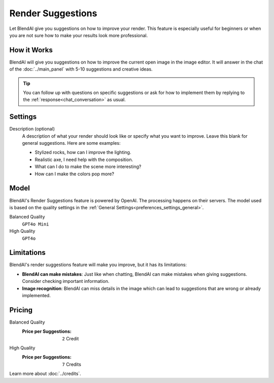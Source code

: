 ******************
Render Suggestions
******************

Let BlendAI give you suggestions on how to improve your render. This feature is especially useful for beginners or when you are not sure how to make your results look more professional.

How it Works
============

BlendAI will give you suggestions on how to improve the current open image in the image editor. It will answer in the chat of the :doc:`../main_panel` with 5-10 suggestions and creative ideas.

.. tip::

    You can follow up with questions on specific suggestions or ask for how to implement them by replying to the :ref:`response<chat_conversation>` as usual.


Settings
========

Description (optional)
    A description of what your render should look like or specify what you want to improve. Leave this blank for general suggestions. Here are some examples:

    - Stylized rocks, how can I improve the lighting.
    - Realistic axe, I need help with the composition.
    - What can I do to make the scene more interesting?
    - How can I make the colors pop more?


Model
=====

BlendAI's Render Suggestions feature is powered by OpenAI. The processing happens on their servers.
The model used is based on the quality settings in the :ref:`General Settings<preferences_settings_general>`.

Balanced Quality
    ``GPT4o Mini``

High Quality
    ``GPT4o``


.. _render_suggestions_limitations:

Limitations
===========

BlendAI's render suggestions feature will make you improve, but it has its limitations:

- **BlendAI can make mistakes**: Just like when chatting, BlendAI can make mistakes when giving suggestions. Consider checking important information.
- **Image recognition**: BlendAI can miss details in the image which can lead to suggestions that are wrong or already implemented.


.. _render_suggestions_pricing:

Pricing
=======

Balanced Quality
    :Price per Suggestions: ``2`` Credit

High Quality
    :Price per Suggestions: ``7`` Credits

Learn more about :doc:`../credits`.
